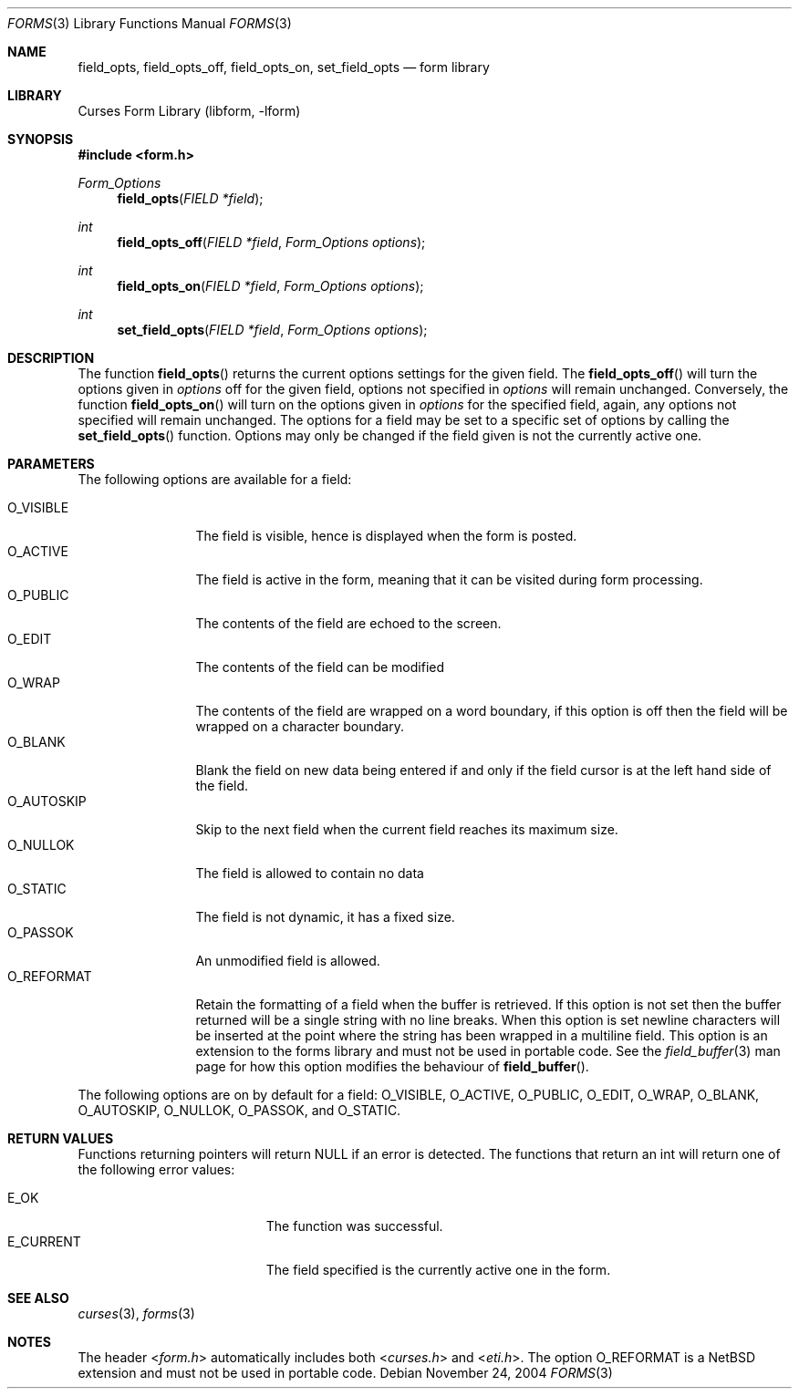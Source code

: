 .\"	$NetBSD: form_field_opts.3,v 1.10 2004/11/24 12:09:13 wiz Exp $
.\"
.\" Copyright (c) 2001
.\"	Brett Lymn - blymn@baea.com.au, brett_lymn@yahoo.com.au
.\"
.\" This code is donated to The NetBSD Foundation by the author.
.\"
.\" Redistribution and use in source and binary forms, with or without
.\" modification, are permitted provided that the following conditions
.\" are met:
.\" 1. Redistributions of source code must retain the above copyright
.\"    notice, this list of conditions and the following disclaimer.
.\" 2. Redistributions in binary form must reproduce the above copyright
.\"    notice, this list of conditions and the following disclaimer in the
.\"    documentation and/or other materials provided with the distribution.
.\" 3. The name of the Author may not be used to endorse or promote
.\"    products derived from this software without specific prior written
.\"    permission.
.\"
.\" THIS SOFTWARE IS PROVIDED BY THE AUTHOR ``AS IS'' AND
.\" ANY EXPRESS OR IMPLIED WARRANTIES, INCLUDING, BUT NOT LIMITED TO, THE
.\" IMPLIED WARRANTIES OF MERCHANTABILITY AND FITNESS FOR A PARTICULAR PURPOSE
.\" ARE DISCLAIMED.  IN NO EVENT SHALL THE AUTHOR BE LIABLE
.\" FOR ANY DIRECT, INDIRECT, INCIDENTAL, SPECIAL, EXEMPLARY, OR CONSEQUENTIAL
.\" DAMAGES (INCLUDING, BUT NOT LIMITED TO, PROCUREMENT OF SUBSTITUTE GOODS
.\" OR SERVICES; LOSS OF USE, DATA, OR PROFITS; OR BUSINESS INTERRUPTION)
.\" HOWEVER CAUSED AND ON ANY THEORY OF LIABILITY, WHETHER IN CONTRACT, STRICT
.\" LIABILITY, OR TORT (INCLUDING NEGLIGENCE OR OTHERWISE) ARISING IN ANY WAY
.\" OUT OF THE USE OF THIS SOFTWARE, EVEN IF ADVISED OF THE POSSIBILITY OF
.\" SUCH DAMAGE.
.\"
.Dd November 24, 2004
.Dt FORMS 3
.Os
.Sh NAME
.Nm field_opts ,
.Nm field_opts_off ,
.Nm field_opts_on ,
.Nm set_field_opts
.Nd form library
.Sh LIBRARY
.Lb libform
.Sh SYNOPSIS
.In form.h
.Ft Form_Options
.Fn field_opts "FIELD *field"
.Ft int
.Fn field_opts_off "FIELD *field" "Form_Options options"
.Ft int
.Fn field_opts_on "FIELD *field" "Form_Options options"
.Ft int
.Fn set_field_opts "FIELD *field" "Form_Options options"
.Sh DESCRIPTION
The function
.Fn field_opts
returns the current options settings for the given field.
The
.Fn field_opts_off
will turn the options given in
.Fa options
off for the given field, options not specified in
.Fa options
will remain unchanged.
Conversely, the function
.Fn field_opts_on
will turn on the options given in
.Fa options
for the specified field, again, any options not specified will remain
unchanged.
The options for a field may be set to a specific set of
options by calling the
.Fn set_field_opts
function.
Options may only be changed if the field given is not the
currently active one.
.Sh PARAMETERS
The following options are available for a field:
.Pp
.Bl -tag -width O_REFORMAT -compact
.It Dv O_VISIBLE
The field is visible, hence is displayed when the form is posted.
.It Dv O_ACTIVE
The field is active in the form, meaning that it can be visited during
form processing.
.It Dv O_PUBLIC
The contents of the field are echoed to the screen.
.It Dv O_EDIT
The contents of the field can be modified
.It Dv O_WRAP
The contents of the field are wrapped on a word boundary, if this
option is off then the field will be wrapped on a character boundary.
.It Dv O_BLANK
Blank the field on new data being entered if and only if the field
cursor is at the left hand side of the field.
.It Dv O_AUTOSKIP
Skip to the next field when the current field reaches its maximum
size.
.It Dv O_NULLOK
The field is allowed to contain no data
.It Dv O_STATIC
The field is not dynamic, it has a fixed size.
.It Dv O_PASSOK
An unmodified field is allowed.
.It Dv O_REFORMAT
Retain the formatting of a field when the buffer is retrieved.
If this option is not set then the buffer returned will be a single string
with no line breaks.
When this option is set newline characters will be inserted at the point
where the string has been wrapped in a multiline field.
This option is an extension to the forms library and must not be used
in portable code.
See the
.Xr field_buffer 3
man page for how this option modifies the behaviour of
.Fn field_buffer .
.El
.Pp
The following options are on by default for a field:
.Dv O_VISIBLE ,
.Dv O_ACTIVE ,
.Dv O_PUBLIC ,
.Dv O_EDIT ,
.Dv O_WRAP ,
.Dv O_BLANK ,
.Dv O_AUTOSKIP ,
.Dv O_NULLOK ,
.Dv O_PASSOK ,
and
.Dv O_STATIC .
.Sh RETURN VALUES
Functions returning pointers will return
.Dv NULL
if an error is detected.
The functions that return an int will return one of the following error
values:
.Pp
.Bl -tag -width E_UNKNOWN_COMMAND -compact
.It Er E_OK
The function was successful.
.It Er E_CURRENT
The field specified is the currently active one in the form.
.El
.Sh SEE ALSO
.Xr curses 3 ,
.Xr forms 3
.Sh NOTES
The header
.In form.h
automatically includes both
.In curses.h
and
.In eti.h .
The option
.Dv O_REFORMAT
is a
.Nx
 extension and must not be used in portable code.
